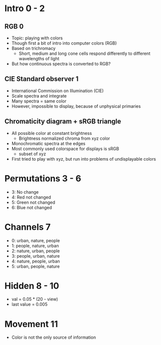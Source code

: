 * Intro 0 - 2
** RGB 0
  * Topic: playing with colors
  * Though first a bit of intro into computer colors (RGB)
  * Based on trichromacy
    - Short, medium and long cone cells respond differently to different wavelengths of light
  * But how continuous spectra is converted to RGB?
** CIE Standard observer 1
  * International Commission on Illumination (CIE)
  * Scale spectra and integrate
  * Many spectra = same color
  * However, impossible to display, because of unphysical primaries
** Chromaticity diagram + sRGB triangle
  * All possible color at constant brightness
    - Brightness normalized chroma from xyz color
  * Monochromatic spectra at the edges
  * Most commonly used colorspace for displays is sRGB
    - subset of xyz
  * First tried to play with xyz, but run into problems of undisplayable colors
* Permutations 3 - 6
  * 3: No change
  * 4: Red not changed
  * 5: Green not changed
  * 6: Blue not changed
* Channels 7
  * 0: urban, nature, people
  * 1: people, nature, urban
  * 2: nature, urban, people
  * 3: people, urban, nature
  * 4: nature, people, urban
  * 5: urban, people, nature
* Hidden 8 - 10
  * val = 0.05 * (20 - view)
  * last value = 0.005
* Movement 11
  * Color is not the only source of information
